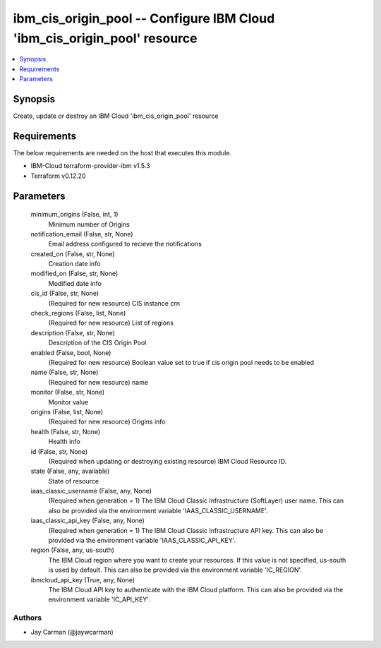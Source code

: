 
ibm_cis_origin_pool -- Configure IBM Cloud 'ibm_cis_origin_pool' resource
=========================================================================

.. contents::
   :local:
   :depth: 1


Synopsis
--------

Create, update or destroy an IBM Cloud 'ibm_cis_origin_pool' resource



Requirements
------------
The below requirements are needed on the host that executes this module.

- IBM-Cloud terraform-provider-ibm v1.5.3
- Terraform v0.12.20



Parameters
----------

  minimum_origins (False, int, 1)
    Minimum number of Origins


  notification_email (False, str, None)
    Email address configured to recieve the notifications


  created_on (False, str, None)
    Creation date info


  modified_on (False, str, None)
    Modified date info


  cis_id (False, str, None)
    (Required for new resource) CIS instance crn


  check_regions (False, list, None)
    (Required for new resource) List of regions


  description (False, str, None)
    Description of the CIS Origin Pool


  enabled (False, bool, None)
    (Required for new resource) Boolean value set to true if cis origin pool needs to be enabled


  name (False, str, None)
    (Required for new resource) name


  monitor (False, str, None)
    Monitor value


  origins (False, list, None)
    (Required for new resource) Origins info


  health (False, str, None)
    Health info


  id (False, str, None)
    (Required when updating or destroying existing resource) IBM Cloud Resource ID.


  state (False, any, available)
    State of resource


  iaas_classic_username (False, any, None)
    (Required when generation = 1) The IBM Cloud Classic Infrastructure (SoftLayer) user name. This can also be provided via the environment variable 'IAAS_CLASSIC_USERNAME'.


  iaas_classic_api_key (False, any, None)
    (Required when generation = 1) The IBM Cloud Classic Infrastructure API key. This can also be provided via the environment variable 'IAAS_CLASSIC_API_KEY'.


  region (False, any, us-south)
    The IBM Cloud region where you want to create your resources. If this value is not specified, us-south is used by default. This can also be provided via the environment variable 'IC_REGION'.


  ibmcloud_api_key (True, any, None)
    The IBM Cloud API key to authenticate with the IBM Cloud platform. This can also be provided via the environment variable 'IC_API_KEY'.













Authors
~~~~~~~

- Jay Carman (@jaywcarman)

